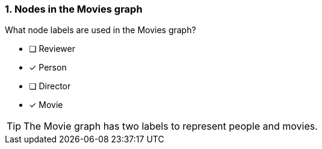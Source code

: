 [.question,role=multiple_choice]
=== 1. Nodes in the Movies graph

What node labels are used in the Movies graph?

* [ ] Reviewer
* [x] Person
* [ ] Director
* [x] Movie

[TIP]
====
The Movie graph has two labels to represent people and movies.
====